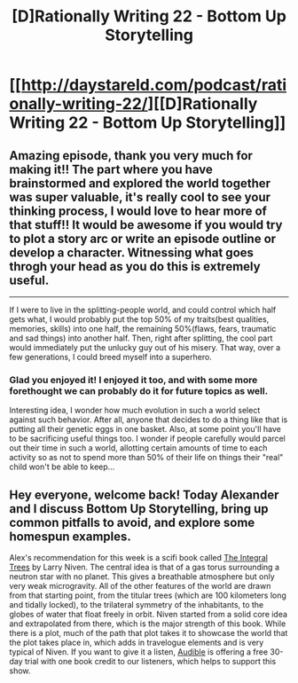 #+TITLE: [D]Rationally Writing 22 - Bottom Up Storytelling

* [[http://daystareld.com/podcast/rationally-writing-22/][[D]Rationally Writing 22 - Bottom Up Storytelling]]
:PROPERTIES:
:Author: DaystarEld
:Score: 14
:DateUnix: 1485117987.0
:DateShort: 2017-Jan-23
:END:

** Amazing episode, thank you very much for making it!! The part where you have brainstormed and explored the world together was super valuable, it's really cool to see your thinking process, I would love to hear more of that stuff!! It would be awesome if you would try to plot a story arc or write an episode outline or develop a character. Witnessing what goes throgh your head as you do this is extremely useful.

--------------

If I were to live in the splitting-people world, and could control which half gets what, I would probably put the top 50% of my traits(best qualities, memories, skills) into one half, the remaining 50%(flaws, fears, traumatic and sad things) into another half. Then, right after splitting, the cool part would immediately put the unlucky guy out of his misery. That way, over a few generations, I could breed myself into a superhero.
:PROPERTIES:
:Author: raymestalez
:Score: 4
:DateUnix: 1485128103.0
:DateShort: 2017-Jan-23
:END:

*** Glad you enjoyed it! I enjoyed it too, and with some more forethought we can probably do it for future topics as well.

Interesting idea, I wonder how much evolution in such a world select against such behavior. After all, anyone that decides to do a thing like that is putting all their genetic eggs in one basket. Also, at some point you'll have to be sacrificing useful things too. I wonder if people carefully would parcel out their time in such a world, allotting certain amounts of time to each activity so as not to spend more than 50% of their life on things their "real" child won't be able to keep...
:PROPERTIES:
:Author: DaystarEld
:Score: 1
:DateUnix: 1485167600.0
:DateShort: 2017-Jan-23
:END:


** Hey everyone, welcome back! Today Alexander and I discuss Bottom Up Storytelling, bring up common pitfalls to avoid, and explore some homespun examples.

Alex's recommendation for this week is a scifi book called [[https://www.amazon.com/gp/product/0345460367/ref=as_li_ss_tl?ie=UTF8&linkCode=sl1&tag=dayeld-20&linkId=a407ea0065f7d3a4c8acc59469c936c8][The Integral Trees]] by Larry Niven. The central idea is that of a gas torus surrounding a neutron star with no planet. This gives a breathable atmosphere but only very weak microgravity. All of the other features of the world are drawn from that starting point, from the titular trees (which are 100 kilometers long and tidally locked), to the trilateral symmetry of the inhabitants, to the globes of water that float freely in orbit. Niven started from a solid core idea and extrapolated from there, which is the major strength of this book. While there is a plot, much of the path that plot takes it to showcase the world that the plot takes place in, which adds in travelogue elements and is very typical of Niven. If you want to give it a listen, [[http://www.audible.com/t1/30trial_at?source_code=PDTGBPD060314004R][Audible]] is offering a free 30-day trial with one book credit to our listeners, which helps to support this show.
:PROPERTIES:
:Author: DaystarEld
:Score: 5
:DateUnix: 1485118146.0
:DateShort: 2017-Jan-23
:END:
